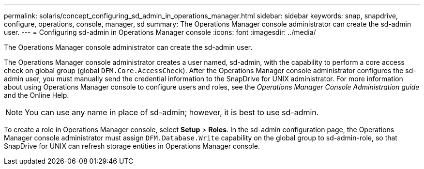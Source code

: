 ---
permalink: solaris/concept_configuring_sd_admin_in_operations_manager.html
sidebar: sidebar
keywords: snap, snapdrive, configure, operations, console, manager, sd
summary: The Operations Manager console administrator can create the sd-admin user.
---
= Configuring sd-admin in Operations Manager console
:icons: font
:imagesdir: ../media/

[.lead]
The Operations Manager console administrator can create the sd-admin user.

The Operations Manager console administrator creates a user named, sd-admin, with the capability to perform a core access check on global group (global `DFM.Core.AccessCheck`). After the Operations Manager console administrator configures the sd-admin user, you must manually send the credential information to the SnapDrive for UNIX administrator. For more information about using Operations Manager console to configure users and roles, see the _Operations Manager Console Administration guide_ and the Online Help.

NOTE: You can use any name in place of sd-admin; however, it is best to use sd-admin.

To create a role in Operations Manager console, select *Setup* > *Roles*. In the sd-admin configuration page, the Operations Manager console administrator must assign `DFM.Database.Write` capability on the global group to sd-admin-role, so that SnapDrive for UNIX can refresh storage entities in Operations Manager console.
